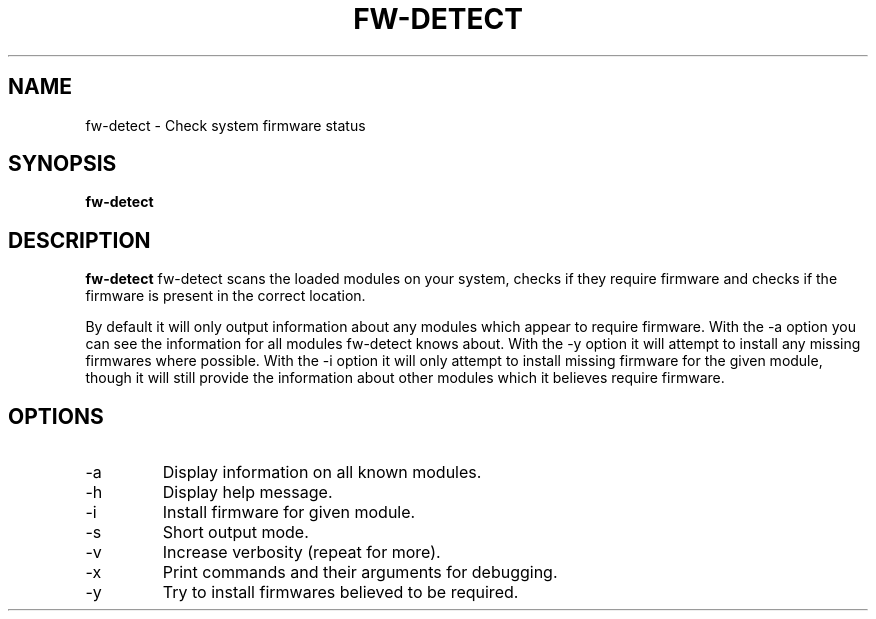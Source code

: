.TH "FW\-DETECT" "1" "2009-10-23" "Linux"
.SH "NAME"
fw\-detect \- Check system firmware status
.SH "SYNOPSIS"
.BR fw\-detect
.SH "DESCRIPTION"
.LP 
.BR fw\-detect
fw\-detect scans the loaded modules on your system, checks if they require
firmware and checks if the firmware is present in the correct location.

By default it will only output information about any modules which appear to
require firmware.  With the \-a option you can see the information for all
modules fw-detect knows about.   With the \-y option it will attempt to install
any missing firmwares where possible.   With the \-i option it will only attempt
to install missing firmware for the given module, though it will still provide
the information about other modules which it believes require firmware.
.SH OPTIONS
.TP
.IP \-a
Display information on all known modules.
.TP
.IP \-h
Display help message.
.TP
.IP \-i module
Install firmware for given module.
.TP
.IP \-s
Short output mode.
.TP
.IP \-v
Increase verbosity (repeat for more).
.TP
.IP \-x
Print commands and their arguments for debugging.
.TP
.IP \-y
Try to install firmwares believed to be required.
